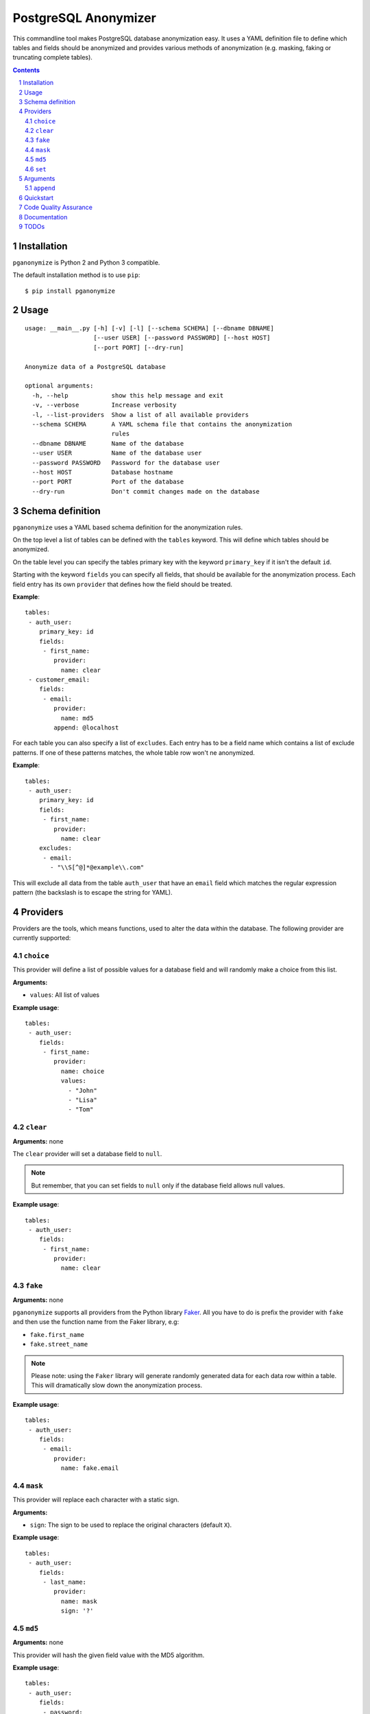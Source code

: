 PostgreSQL Anonymizer
=====================

This commandline tool makes PostgreSQL database anonymization easy. It uses a YAML definition file
to define which tables and fields should be anonymized and provides various methods of anonymization
(e.g. masking, faking or truncating complete tables).

.. class:: no-web no-pdf

    |license| |pypi| |downloads| |build|

.. contents::

.. section-numbering::

Installation
------------

``pganonymize`` is Python 2 and Python 3 compatible.

The default installation method is to use ``pip``::

    $ pip install pganonymize

Usage
-----

::

    usage: __main__.py [-h] [-v] [-l] [--schema SCHEMA] [--dbname DBNAME]
                       [--user USER] [--password PASSWORD] [--host HOST]
                       [--port PORT] [--dry-run]

    Anonymize data of a PostgreSQL database

    optional arguments:
      -h, --help            show this help message and exit
      -v, --verbose         Increase verbosity
      -l, --list-providers  Show a list of all available providers
      --schema SCHEMA       A YAML schema file that contains the anonymization
                            rules
      --dbname DBNAME       Name of the database
      --user USER           Name of the database user
      --password PASSWORD   Password for the database user
      --host HOST           Database hostname
      --port PORT           Port of the database
      --dry-run             Don't commit changes made on the database
      
Schema definition
-----------------

``pganonymize`` uses a YAML based schema definition for the anonymization rules.

On the top level a list of tables can be defined with the ``tables`` keyword. This will define
which tables should be anonymized.

On the table level you can specify the tables primary key with the keyword ``primary_key`` if it
isn't the default ``id``.

Starting with the keyword ``fields`` you can specify all fields, that should be available for the
anonymization process. Each field entry has its own ``provider`` that defines how the field should
be treated.

**Example**::

    tables:
     - auth_user:
        primary_key: id
        fields:
         - first_name:
            provider:
              name: clear
     - customer_email:
        fields:
         - email:
            provider:
              name: md5
            append: @localhost

For each table you can also specify a list of ``excludes``. Each entry has to be a field name which contains
a list of exclude patterns. If one of these patterns matches, the whole table row won't ne anonymized.

**Example**::

    tables:
     - auth_user:
        primary_key: id
        fields:
         - first_name:
            provider:
              name: clear
        excludes:
         - email:
           - "\\S[^@]*@example\\.com"

This will exclude all data from the table ``auth_user`` that have an ``email`` field which matches the
regular expression pattern (the backslash is to escape the string for YAML).


Providers
---------

Providers are the tools, which means functions, used to alter the data within the database.
The following provider are currently supported:

``choice``
~~~~~~~~~~

This provider will define a list of possible values for a database field and will randomly make a choice
from this list.

**Arguments:**

* ``values``: All list of values

**Example usage**::

    tables:
     - auth_user:
        fields:
         - first_name:
            provider:
              name: choice
              values:
                - "John"
                - "Lisa"
                - "Tom"

``clear``
~~~~~~~~~

**Arguments:** none

The ``clear`` provider will set a database field to ``null``.

.. note::
   But remember, that you can set fields to ``null`` only if the database field allows null values.

**Example usage**::

    tables:
     - auth_user:
        fields:
         - first_name:
            provider:
              name: clear


``fake``
~~~~~~~~

**Arguments:** none

``pganonymize`` supports all providers from the Python library Faker_. All you have to do is prefix
the provider with ``fake`` and then use the function name from the Faker library, e.g:

* ``fake.first_name``
* ``fake.street_name``

.. note::
   Please note: using the ``Faker`` library will generate randomly generated data for each data row
   within a table. This will dramatically slow down the anonymization process.

**Example usage**::

    tables:
     - auth_user:
        fields:
         - email:
            provider:
              name: fake.email

``mask``
~~~~~~~~

This provider will replace each character with a static sign.

**Arguments:**

* ``sign``: The sign to be used to replace the original characters (default ``X``).

**Example usage**::

    tables:
     - auth_user:
        fields:
         - last_name:
            provider:
              name: mask
              sign: '?'


``md5``
~~~~~~~

**Arguments:** none

This provider will hash the given field value with the MD5 algorithm.

**Example usage**::

    tables:
     - auth_user:
        fields:
         - password:
            provider:
              name: md5


``set``
~~~~~~~

**Arguments:**

* ``value``: The value to set

**Example usage**::

    tables:
     - auth_user:
        fields:
         - first_name:
            provider:
              name: set
              value: "Foo"


Arguments
---------

In addition to the providers there is also a list of arguments that can be added to each provider:

``append``
~~~~~~~~~~

This argument will append a value at the end of the altered value:

**Example usage**::

    tables:
     - auth_user:
        fields:
         - email:
            provider:
              name: md5
            append: "@example.com"

Quickstart
----------

Clone repo::

    $ git clone git@github.com:rheinwerk-verlag/postgresql-anonymizer.git
    $ cd postgresql-anonymizer

For making changes and developing pganonymizer, you need to install ``poetry``::

    $ sudo pip install poetry

Now you cann install all requirements and activate the virtualenv::

    $ poetry install
    $ poetry shell

For testing you have to install tox, either system-wide via your distribution's package manager,
e.g. on debian/Ubuntu with::

    $ sudo apt-get install python-tox

or via pip::

    $ sudo pip install tox

Run the tests via tox for all Python versions configured in ``tox.ini``::

    $ tox

If you want to test only against your default Python version, just run::

    $ make test

or activate the virtualenv and run::

    $ poetry shell
    $ pytest -v

To see all available make target just run ``make`` without arguments.

Code Quality Assurance
----------------------

The included Makefile is set up to run several Python static code
checking and reporting tools. To print a list of available Makefile
targets and the tools they run, simple run::

    $ make

Unless noted otherwise, these targets run all tools directly, i.e.
without tox, which means they need to be installed in your Python
environment, preferably in a project-specific virtual environment.
To create a virtual environment with Python 3 (you may have to
install the package ``python3-virtualenv`` first) run::

    $ python3 -m venv postgresql-anonymizer

Or with Python 2 (you may have to install the packages
``virtualenv`` and ``virtualenvwrapper``) run::

    $ mkvirtualenv postgresql-anonymizer --python=python3.5

and to install all supported tools and their dependencies run::

    (postgresql-anonymizer)$ pip install -r requirements/dev.txt

Then run the Makefile target of your choice, e.g.::

    $ make flake8

Documentation
-------------

Package documentation is generated by Sphinx. The documentation can be build
with::

    $ make docs

After a successful build the documentation index is opened in your web browser.
You can override the command to open the browser (default ``xdg-open``) with
the ``BROWSER`` make variable, e.g.::

    $ make BROWSER=chromium-browser docs


TODOs
-----
* Better schema validation / error handling
* Add more tests
* Add option to create a database dump
* Add a commandline argument to list all available providers


.. _Faker: https://faker.readthedocs.io/en/master/providers.html

.. |license| image:: https://img.shields.io/badge/license-MIT-green.svg
    :target: https://github.com/rheinwerk-verlag/postgresql-anonymizer/blob/master/LICENSE.rst

.. |pypi| image:: https://badge.fury.io/py/pganonymize.svg
    :target: https://badge.fury.io/py/pganonymize

.. |downloads| image:: https://pepy.tech/badge/pganonymize
    :target: https://pepy.tech/project/pganonymize
    :alt: Download count

.. |build| image:: https://github.com/rheinwerk-verlag/postgresql-anonymizer/workflows/Test/badge.svg
    :target: https://github.com/rheinwerk-verlag/postgresql-anonymizer/actions
